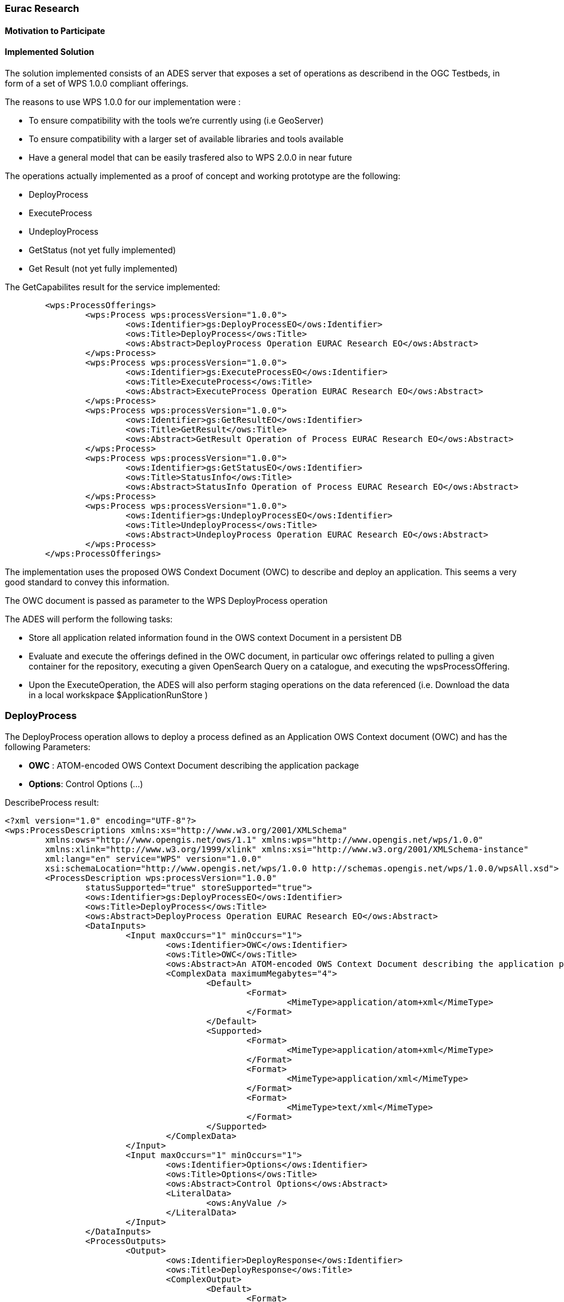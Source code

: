 [[Eurac]]
=== Eurac Research

// Please provide content under the headlines given below. Please delete the instructions. At the bottom, you find some instructions on ASCIIDOC.

// Please provide the name of all people you would like to have included in the list of contributing authors on top, following the pattern below:
//Ingo Simonis | OGC

==== Motivation to Participate
// please describe briefly why you participated


==== Implemented Solution
// please describe your implemented solution here. Provide as much detail as you think reasonable.

The solution implemented consists of an ADES server that exposes a set of operations as describend in the OGC Testbeds, in form of a set of WPS 1.0.0 compliant offerings.

The reasons to use WPS 1.0.0 for our implementation were :

- To ensure compatibility with the tools we're currently using (i.e GeoServer)
- To ensure compatibility with a larger set of available libraries and tools available
- Have a general model that can be easily trasfered also to WPS 2.0.0 in near future

The operations actually implemented as a proof of concept and working prototype are the following:

- DeployProcess
- ExecuteProcess
- UndeployProcess
- GetStatus (not yet fully implemented)
- Get Result (not yet fully implemented)


The GetCapabilites result for the service implemented:
```xml
	<wps:ProcessOfferings>
		<wps:Process wps:processVersion="1.0.0">
			<ows:Identifier>gs:DeployProcessEO</ows:Identifier>
			<ows:Title>DeployProcess</ows:Title>
			<ows:Abstract>DeployProcess Operation EURAC Research EO</ows:Abstract>
		</wps:Process>
		<wps:Process wps:processVersion="1.0.0">
			<ows:Identifier>gs:ExecuteProcessEO</ows:Identifier>
			<ows:Title>ExecuteProcess</ows:Title>
			<ows:Abstract>ExecuteProcess Operation EURAC Research EO</ows:Abstract>
		</wps:Process>
		<wps:Process wps:processVersion="1.0.0">
			<ows:Identifier>gs:GetResultEO</ows:Identifier>
			<ows:Title>GetResult</ows:Title>
			<ows:Abstract>GetResult Operation of Process EURAC Research EO</ows:Abstract>
		</wps:Process>
		<wps:Process wps:processVersion="1.0.0">
			<ows:Identifier>gs:GetStatusEO</ows:Identifier>
			<ows:Title>StatusInfo</ows:Title>
			<ows:Abstract>StatusInfo Operation of Process EURAC Research EO</ows:Abstract>
		</wps:Process>
		<wps:Process wps:processVersion="1.0.0">
			<ows:Identifier>gs:UndeployProcessEO</ows:Identifier>
			<ows:Title>UndeployProcess</ows:Title>
			<ows:Abstract>UndeployProcess Operation EURAC Research EO</ows:Abstract>
		</wps:Process>
	</wps:ProcessOfferings>
```


The implementation uses the proposed OWS Condext Document (OWC) to describe and deploy an application. This seems a very good standard to convey this information.

The OWC document is passed as parameter to the WPS DeployProcess operation

The ADES will perform the following tasks:

- Store all application related information found in the OWS context Document in a persistent DB
- Evaluate and execute the offerings defined in the OWC document, in particular owc offerings related to pulling a given container for the repository, executing a given OpenSearch Query on a catalogue, and executing the wpsProcessOffering.
- Upon the ExecuteOperation, the ADES will also perform staging operations on the data referenced (i.e. Download the data in a local workskpace $ApplicationRunStore )





### DeployProcess


The DeployProcess operation allows to deploy a process defined as an Application OWS Context document (OWC) and has the following Parameters:

- **OWC** : ATOM-encoded OWS Context Document describing the application package
- **Options**: Control Options (...)


DescribeProcess result:
```xml
<?xml version="1.0" encoding="UTF-8"?>
<wps:ProcessDescriptions xmlns:xs="http://www.w3.org/2001/XMLSchema"
	xmlns:ows="http://www.opengis.net/ows/1.1" xmlns:wps="http://www.opengis.net/wps/1.0.0"
	xmlns:xlink="http://www.w3.org/1999/xlink" xmlns:xsi="http://www.w3.org/2001/XMLSchema-instance"
	xml:lang="en" service="WPS" version="1.0.0"
	xsi:schemaLocation="http://www.opengis.net/wps/1.0.0 http://schemas.opengis.net/wps/1.0.0/wpsAll.xsd">
	<ProcessDescription wps:processVersion="1.0.0"
		statusSupported="true" storeSupported="true">
		<ows:Identifier>gs:DeployProcessEO</ows:Identifier>
		<ows:Title>DeployProcess</ows:Title>
		<ows:Abstract>DeployProcess Operation EURAC Research EO</ows:Abstract>
		<DataInputs>
			<Input maxOccurs="1" minOccurs="1">
				<ows:Identifier>OWC</ows:Identifier>
				<ows:Title>OWC</ows:Title>
				<ows:Abstract>An ATOM-encoded OWS Context Document describing the application package</ows:Abstract>
				<ComplexData maximumMegabytes="4">
					<Default>
						<Format>
							<MimeType>application/atom+xml</MimeType>
						</Format>
					</Default>
					<Supported>
						<Format>
							<MimeType>application/atom+xml</MimeType>
						</Format>
						<Format>
							<MimeType>application/xml</MimeType>
						</Format>
						<Format>
							<MimeType>text/xml</MimeType>
						</Format>
					</Supported>
				</ComplexData>
			</Input>
			<Input maxOccurs="1" minOccurs="1">
				<ows:Identifier>Options</ows:Identifier>
				<ows:Title>Options</ows:Title>
				<ows:Abstract>Control Options</ows:Abstract>
				<LiteralData>
					<ows:AnyValue />
				</LiteralData>
			</Input>
		</DataInputs>
		<ProcessOutputs>
			<Output>
				<ows:Identifier>DeployResponse</ows:Identifier>
				<ows:Title>DeployResponse</ows:Title>
				<ComplexOutput>
					<Default>
						<Format>
							<MimeType>text/xml</MimeType>
						</Format>
					</Default>
					<Supported>
						<Format>
							<MimeType>text/xml</MimeType>
						</Format>
					</Supported>
				</ComplexOutput>
			</Output>
		</ProcessOutputs>
	</ProcessDescription>
</wps:ProcessDescriptions>
```

If the deployment is sucessful, the response includes a valid ProcessIdentifier UUID usable for the ExecuteProcess and UndeployProcess operations


### ExecuteProcess


Once an application has been deployed and a valid UUID ProcessIdentifier is available, the ExecuteProcess operation allows to execute the applicaction by means of additional, process specific parameters defined in a JSON format.


The parameters for the operation are the following:

- **ProcessInstanceIdentifier:** Identifier of the process instance to be executed (UUID)
- **ProcessParameters:** Parameters for the Process in JSON format
- **Options:** Control Options (mode=sync|async, ec..)

The ProcessParameters are organized in the following sections:

- **cloud:** Cloud specific parameters (ex. Amount of requested resources, Maximum amount to be spent, Timeout policy for killing a process, etc.)
- **container:** Parameters which are specific to the environment used (eg. docker, kubernetes, Apache Hadoop, etc..)
- **application:** Parameters specific to the application deployed inside a container (eg. Application entry point, etc.)
- **data:** Data reference passed to the application. If null the data referece is defined in the OWC document (http://www.opengis.net/spec/owc-atom/1.0/opensearch).

Here is a sample for the ProcessParameters: 
**ProcessParameters:**
```json
{
	"cloud":"NA",
	"container":"-t --rm -v $ApplicationRunStore:/home/adesuser/data/ -e INPUT_IMAGE=$Data",
	"application":"/home/adesuser/processing_scripts/run.sh",
	"data":"S2B_MSIL1C_20180417T102019_N0206_R065_T32TPP_20180417T140522.zip"
}
```
Both variables $ApplicationRunStore and $Data are replaced at runtime by the ADES application.

The variable **$ApplicationRunStore** is a path placeholder and consists of the dedicated working directory assigned automatically by the ADES to a given process instance. 

The variable **$Data** is a placeholder for the data referenced by the user, or by a search offering operation defined in the OWC document (code=http://www.opengis.net/spec/owc-atom/1.0/opensearch)

If the request is validated and executed sucessfully the response includes an indentifier of the job executed (JobID)




==== Proposed Alternatives
// if you have any recommendations on other solutions, please describe them here

==== Experiences with AP & ADES
// please describe your experiences with the Application Package and the Application Deployment and Execution Service here.

==== Other Impressions & Recommendations
// whatever other impressions, recommendations etc. you have, please put them here


//FROM HERE ON, INSTRUCTIONS ONLY FOLLOW. PLEASE DELETE THIS PART
==== INSTRUCTIONS

[NOTE]
.Instructions
===============================================
This section explains some concepts frequently required by Asciidoc novices. Please use this file as a template for your own clauses.
===============================================

===== Figures
If you want to reference a figure by using a figure number, it is important to use the following syntax. The figure identifier for <<img_mindMap>> is the first statement of the header. Please adapt the width as appropriate.

[#img_mindMap,reftext='{figure-caption} {counter:figure-num}']
.High-Level Mind Map of Testbed-14
image::images/t14MindMap.png[width=800,align="center"]

It is important that you use the same syntax for all images, otherwise the automatic numbering is corrupted!

===== Tables
Tables are easy to deal with as long as you keep them simple! To add a table, please use the following syntax.

[#table_countries,reftext='{table-caption} {counter:table-num}']
.Countries in Europe
[cols="50e,^25m,>25s",width="75%",options="header",align="center"]
|===
|Country | Population | Size

| Monaco
| 36371
| 1.98

| Gibraltar
| 29431
| 6.8
|===

The first line is used for referencing. You can reference <<table_countries>> in your text. The only thing you should change in that line is the table id, which is "table_countries" in this case. Please do not remove the "#", please do not change anything else in that line.

You can define the style and width of each column. In our example, the first column takes 50% of the entire width, the second and third column take 25% each. The total width of the table is 75% of the text width.

The letters after the width percentage indicate if the column is e=emphasis, m=monospaced, a=asciidoc, s=strong. The d=default does not need to be set.

Cell alignment: If you need to align a column, you may indicate this by setting ^,<, or >. Examples:

* ^25m = centered, 25% width, monospaced.
* >25e = aligned right, 25% width, emphasised
* <25 = aligned left, 25% width, asciidoc

In any case, please make sure that your table fit on a piece of A4 or letter-size paper!!

===== Recommended Asciidoc Environment
We recommend to use http://asciidoctor.org[asciidoctor] and http://asciidoctor.org/docs/convert-asciidoc-to-pdf/[asciidoctor-pdf] in combination with the https://atom.io[Atom] editor.

In Atom, you should install the following packages:

* asciidoc-preview
* autocomplete-asciidoc
* language-asciidoc
* markdown-writer: requires changing of key-map to allow for keyboard shortcuts such as e.g. *bold*
* platformio-IDE-terminal

This environment allows you to use keyboard shortcuts, autocomplete, syntax highlighting and a rendered preview for asciidoc; and provides you an terminal window within the editor to convert your asciidoc to html and pdf.

===== Asciidoc Conversion
In order to achieve a uniform look-and-feel of all ERs in both HTML and PDF, we have provided a css and theme file. The following commands can be used to convert the ER:

*Command for PDF output:*
 asciidoctor-pdf -a pdf-stylesdir=resources -a pdf-style=ogc -a pdf-fontsdir=resources/fonts -o 18-xxx.pdf  er.adoc

*Command for HTML output:*
 asciidoctor -a data-uri -a stylesheet=ogc.css -a stylesdir=./resources/stylesheets -o 18-xxx er.adoc

===== Source Code

You can add code snippets using the following syntax:

.Code Example XML
[source,xml]
----
<section>
  <title>Section Title</title> <!--1-->
</section>
----
<1> This notation allows to reference particular sections within the code.


.Code Example JSON
[source,json]
----
{"menu": {
  "id": "file",
  "value": "File",
  "popup": {
    "menuitem": [
      {"value": "New", "onclick": "CreateNewDoc()"},
      {"value": "Open", "onclick": "OpenDoc()"},
      {"value": "Close", "onclick": "CloseDoc()"}
    ]
  }
}}
----

===== Asciidoc(tor) Syntax Help
Is available e.g. here: http://asciidoctor.org/docs/

===== Citations
Please use the following syntax to insert citations:

cite:[VanZyl2009]

Then you need to provide all citation information in the file resources/bibtex-file.bib. Everything else is done automatically.

For further information, please consult https://github.com/asciidoctor/asciidoctor-bibtex.
